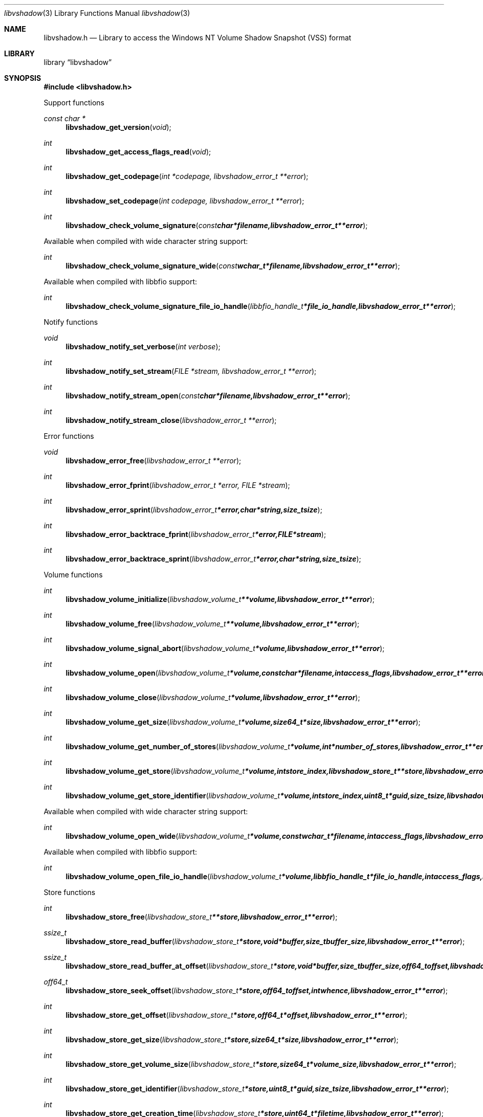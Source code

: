 .Dd January  6, 2015
.Dt libvshadow 3
.Os libvshadow
.Sh NAME
.Nm libvshadow.h
.Nd Library to access the Windows NT Volume Shadow Snapshot (VSS) format
.Sh LIBRARY
.Lb libvshadow
.Sh SYNOPSIS
.In libvshadow.h
.Pp
Support functions
.Ft const char *
.Fn libvshadow_get_version "void"
.Ft int
.Fn libvshadow_get_access_flags_read "void"
.Ft int
.Fn libvshadow_get_codepage "int *codepage, libvshadow_error_t **error"
.Ft int
.Fn libvshadow_set_codepage "int codepage, libvshadow_error_t **error"
.Ft int
.Fn libvshadow_check_volume_signature "const char *filename, libvshadow_error_t **error"
.Pp
Available when compiled with wide character string support:
.Ft int
.Fn libvshadow_check_volume_signature_wide "const wchar_t *filename, libvshadow_error_t **error"
.Pp
Available when compiled with libbfio support:
.Ft int
.Fn libvshadow_check_volume_signature_file_io_handle "libbfio_handle_t *file_io_handle, libvshadow_error_t **error"
.Pp
Notify functions
.Ft void
.Fn libvshadow_notify_set_verbose "int verbose"
.Ft int
.Fn libvshadow_notify_set_stream "FILE *stream, libvshadow_error_t **error"
.Ft int
.Fn libvshadow_notify_stream_open "const char *filename, libvshadow_error_t **error"
.Ft int
.Fn libvshadow_notify_stream_close "libvshadow_error_t **error"
.Pp
Error functions
.Ft void
.Fn libvshadow_error_free "libvshadow_error_t **error"
.Ft int
.Fn libvshadow_error_fprint "libvshadow_error_t *error, FILE *stream"
.Ft int
.Fn libvshadow_error_sprint "libvshadow_error_t *error, char *string, size_t size"
.Ft int
.Fn libvshadow_error_backtrace_fprint "libvshadow_error_t *error, FILE *stream"
.Ft int
.Fn libvshadow_error_backtrace_sprint "libvshadow_error_t *error, char *string, size_t size"
.Pp
Volume functions
.Ft int
.Fn libvshadow_volume_initialize "libvshadow_volume_t **volume, libvshadow_error_t **error"
.Ft int
.Fn libvshadow_volume_free "libvshadow_volume_t **volume, libvshadow_error_t **error"
.Ft int
.Fn libvshadow_volume_signal_abort "libvshadow_volume_t *volume, libvshadow_error_t **error"
.Ft int
.Fn libvshadow_volume_open "libvshadow_volume_t *volume, const char *filename, int access_flags, libvshadow_error_t **error"
.Ft int
.Fn libvshadow_volume_close "libvshadow_volume_t *volume, libvshadow_error_t **error"
.Ft int
.Fn libvshadow_volume_get_size "libvshadow_volume_t *volume, size64_t *size, libvshadow_error_t **error"
.Ft int
.Fn libvshadow_volume_get_number_of_stores "libvshadow_volume_t *volume, int *number_of_stores, libvshadow_error_t **error"
.Ft int
.Fn libvshadow_volume_get_store "libvshadow_volume_t *volume, int store_index, libvshadow_store_t **store, libvshadow_error_t **error"
.Ft int
.Fn libvshadow_volume_get_store_identifier "libvshadow_volume_t *volume, int store_index, uint8_t *guid, size_t size, libvshadow_error_t **error"
.Pp
Available when compiled with wide character string support:
.Ft int
.Fn libvshadow_volume_open_wide "libvshadow_volume_t *volume, const wchar_t *filename, int access_flags, libvshadow_error_t **error"
.Pp
Available when compiled with libbfio support:
.Ft int
.Fn libvshadow_volume_open_file_io_handle "libvshadow_volume_t *volume, libbfio_handle_t *file_io_handle, int access_flags, libvshadow_error_t **error"
.Pp
Store functions
.Ft int
.Fn libvshadow_store_free "libvshadow_store_t **store, libvshadow_error_t **error"
.Ft ssize_t
.Fn libvshadow_store_read_buffer "libvshadow_store_t *store, void *buffer, size_t buffer_size, libvshadow_error_t **error"
.Ft ssize_t
.Fn libvshadow_store_read_buffer_at_offset "libvshadow_store_t *store, void *buffer, size_t buffer_size, off64_t offset, libvshadow_error_t **error"
.Ft off64_t
.Fn libvshadow_store_seek_offset "libvshadow_store_t *store, off64_t offset, int whence, libvshadow_error_t **error"
.Ft int
.Fn libvshadow_store_get_offset "libvshadow_store_t *store, off64_t *offset, libvshadow_error_t **error"
.Ft int
.Fn libvshadow_store_get_size "libvshadow_store_t *store, size64_t *size, libvshadow_error_t **error"
.Ft int
.Fn libvshadow_store_get_volume_size "libvshadow_store_t *store, size64_t *volume_size, libvshadow_error_t **error"
.Ft int
.Fn libvshadow_store_get_identifier "libvshadow_store_t *store, uint8_t *guid, size_t size, libvshadow_error_t **error"
.Ft int
.Fn libvshadow_store_get_creation_time "libvshadow_store_t *store, uint64_t *filetime, libvshadow_error_t **error"
.Ft int
.Fn libvshadow_store_get_copy_identifier "libvshadow_store_t *store, uint8_t *guid, size_t size, libvshadow_error_t **error"
.Ft int
.Fn libvshadow_store_get_copy_set_identifier "libvshadow_store_t *store, uint8_t *guid, size_t size, libvshadow_error_t **error"
.Ft int
.Fn libvshadow_store_get_attribute_flags "libvshadow_store_t *store, uint32_t *attribute_flags, libvshadow_error_t **error"
.Ft int
.Fn libvshadow_store_get_number_of_blocks "libvshadow_store_t *store, int *number_of_blocks, libvshadow_error_t **error"
.Ft int
.Fn libvshadow_store_get_block_by_index "libvshadow_store_t *store, int block_index, libvshadow_block_t **block, libvshadow_error_t **error"
.Pp
Available when compiled with libbfio support:
.Ft ssize_t
.Fn libvshadow_store_read_buffer_from_file_io_handle "libvshadow_store_t *store, libbfio_handle_t *file_io_handle, void *buffer, size_t buffer_size, libvshadow_error_t **error"
.Pp
Block functions
.Ft int
.Fn libvshadow_block_free "libvshadow_block_t **block, libvshadow_error_t **error"
.Ft int
.Fn libvshadow_block_get_original_offset "libvshadow_block_t *block, off64_t *original_offset, libvshadow_error_t **error"
.Ft int
.Fn libvshadow_block_get_relative_offset "libvshadow_block_t *block, off64_t *relative_offset, libvshadow_error_t **error"
.Ft int
.Fn libvshadow_block_get_offset "libvshadow_block_t *block, off64_t *offset, libvshadow_error_t **error"
.Ft int
.Fn libvshadow_block_get_values "libvshadow_block_t *block, off64_t *original_offset, off64_t *relative_offset, off64_t *offset, uint32_t *flags, uint32_t *bitmap, libvshadow_error_t **error"
.Sh DESCRIPTION
The
.Fn libvshadow_get_version
function is used to retrieve the library version.
.Sh RETURN VALUES
Most of the functions return NULL or \-1 on error, dependent on the return type.
For the actual return values see "libvshadow.h".
.Sh ENVIRONMENT
None
.Sh FILES
None
libvshadow allows to be compiled with wide character support (wchar_t).

To compile libvshadow with wide character support use:
.Ar ./configure --enable-wide-character-type=yes
 or define:
.Ar _UNICODE
 or
.Ar UNICODE
 during compilation.

.Ar LIBVSHADOW_WIDE_CHARACTER_TYPE
 in libvshadow/features.h can be used to determine if libvshadow was compiled with wide character support.
.Sh BUGS
Please report bugs of any kind on the project issue tracker: https://github.com/libyal/libvshadow/issues
.Sh AUTHOR
These man pages are generated from "libvshadow.h".
.Sh COPYRIGHT
Copyright (C) 2011-2015, Joachim Metz <joachim.metz@gmail.com>.

This is free software; see the source for copying conditions.
There is NO warranty; not even for MERCHANTABILITY or FITNESS FOR A PARTICULAR PURPOSE.
.Sh SEE ALSO
the libvshadow.h include file
